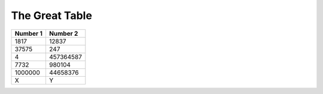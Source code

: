 The Great Table
===============

========= =========
Number 1  Number 2
========= =========
1817      12837
37575     247
4         457364587
7732      980104
1000000   44658376
X         Y
========= =========
